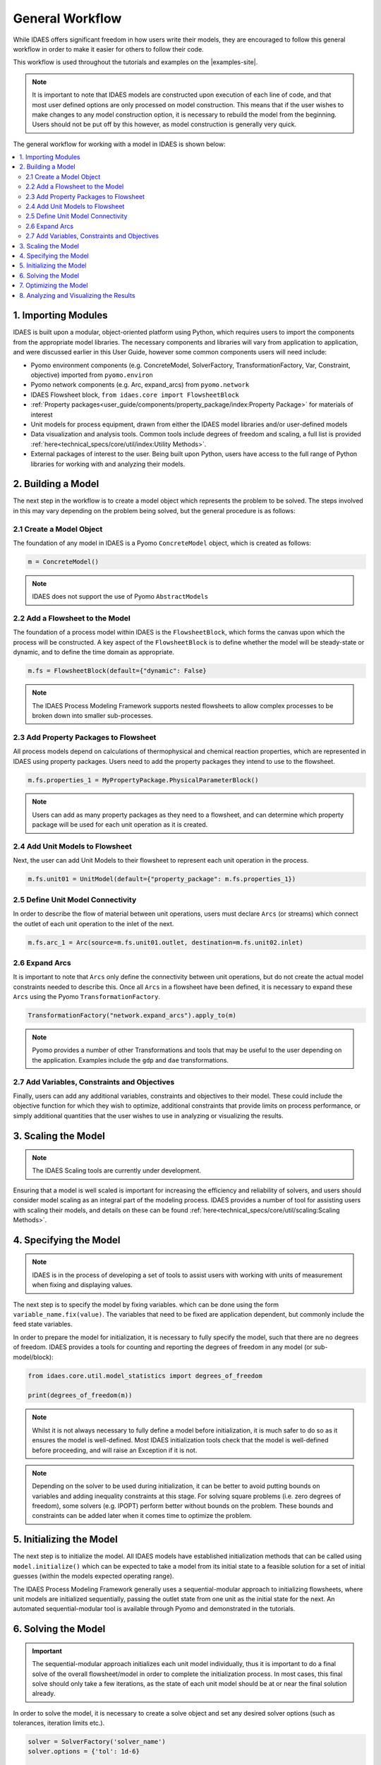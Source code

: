 General Workflow
================

While IDAES offers significant freedom in how users write their models, they 
are encouraged to follow this general workflow in order to make it easier for others to follow 
their code.

This workflow is used throughout the tutorials and examples on the |examples-site|.

.. note::

    It is important to note that IDAES models are constructed upon execution of each line of 
    code, and that most user defined options are only processed on model construction. This 
    means that if the user wishes to make changes to any model construction option, it is 
    necessary to rebuild the model from the beginning. Users should not be put off by this 
    however, as model construction is generally very quick.

The general workflow for working with a model in IDAES is shown below:

.. contents:: :local:

1. Importing Modules
--------------------

IDAES is built upon a modular, object-oriented platform using Python, which requires users to 
import the components from the appropriate model libraries. The necessary components and 
libraries will vary from application to application, and were discussed earlier in this User 
Guide, however some common components users will need include:

* Pyomo environment components (e.g. ConcreteModel, SolverFactory, TransformationFactory, Var, Constraint, objective) imported from ``pyomo.environ``
* Pyomo network components (e.g. Arc, expand_arcs) from ``pyomo.network``
* IDAES Flowsheet block, ``from idaes.core import FlowsheetBlock``
* :ref:`Property packages<user_guide/components/property_package/index:Property Package>` for materials of interest
* Unit models for process equipment, drawn from either the IDAES model libraries and/or user-defined models
* Data visualization and analysis tools. Common tools include degrees of freedom and scaling, a full list is provided :ref:`here<technical_specs/core/util/index:Utility Methods>`.
* External packages of interest to the user. Being built upon Python, users have access to the full range of Python libraries for working with and analyzing their models.

2. Building a Model
-------------------

The next step in the workflow is to create a model object which represents the problem to be 
solved. The steps involved in this may vary depending on the problem being solved, but the 
general procedure is as follows:

2.1 Create a Model Object
^^^^^^^^^^^^^^^^^^^^^^^^^

The foundation of any model in IDAES is a Pyomo ``ConcreteModel`` object, which is created as 
follows:

.. code-block:: python

    m = ConcreteModel()

.. note::

    IDAES does not support the use of Pyomo ``AbstractModels``

2.2 Add a Flowsheet to the Model
^^^^^^^^^^^^^^^^^^^^^^^^^^^^^^^^

The foundation of a process model within IDAES is the ``FlowsheetBlock``, which forms the canvas 
upon which the process will be constructed. A key aspect of the ``FlowsheetBlock`` is to define 
whether the model will be steady-state or dynamic, and to define the time domain as appropriate.

.. code-block:: python

    m.fs = FlowsheetBlock(default={"dynamic": False}

.. note::

    The IDAES Process Modeling Framework supports nested flowsheets to allow complex processes 
    to be broken down into smaller sub-processes.

2.3 Add Property Packages to Flowsheet
^^^^^^^^^^^^^^^^^^^^^^^^^^^^^^^^^^^^^^

All process models depend on calculations of thermophysical and chemical reaction properties, 
which are represented in IDAES using property packages. Users need to add the property packages 
they intend to use to the flowsheet.

.. code-block:: python

    m.fs.properties_1 = MyPropertyPackage.PhysicalParameterBlock()

.. note::

    Users can add as many property packages as they need to a flowsheet, and can determine which 
    property package will be used for each unit operation as it is created.

2.4 Add Unit Models to Flowsheet
^^^^^^^^^^^^^^^^^^^^^^^^^^^^^^^^

Next, the user can add Unit Models to their flowsheet to represent each unit operation in the 
process.

.. code-block:: python

    m.fs.unit01 = UnitModel(default={"property_package": m.fs.properties_1})

2.5 Define Unit Model Connectivity
^^^^^^^^^^^^^^^^^^^^^^^^^^^^^^^^^^

In order to describe the flow of material between unit operations, users must declare ``Arcs``
(or streams) which connect the outlet of each unit operation to the inlet of the next.

.. code-block:: python

    m.fs.arc_1 = Arc(source=m.fs.unit01.outlet, destination=m.fs.unit02.inlet)

2.6 Expand Arcs
^^^^^^^^^^^^^^^

It is important to note that ``Arcs`` only define the connectivity between unit operations, but 
do not create the actual model constraints needed to describe this. Once all ``Arcs`` in a 
flowsheet have been defined, it is necessary to expand these ``Arcs`` using the Pyomo 
``TransformationFactory``.

.. code-block:: python
    
    TransformationFactory("network.expand_arcs").apply_to(m)

.. note::

    Pyomo provides a number of other Transformations and tools that may be useful to the user 
    depending on the application. Examples include the ``gdp`` and ``dae`` transformations.

2.7 Add Variables, Constraints and Objectives
^^^^^^^^^^^^^^^^^^^^^^^^^^^^^^^^^^^^^^^^^^^^^

Finally, users can add any additional variables, constraints and objectives to their model. 
These could include the objective function for which they wish to optimize, additional 
constraints that provide limits on process performance, or simply additional quantities that 
the user wishes to use in analyzing or visualizing the results.

3. Scaling the Model
--------------------

.. note::

    The IDAES Scaling tools are currently under development.

Ensuring that a model is well scaled is important for increasing the efficiency and reliability 
of solvers, and users should consider model scaling as an integral part of the modeling process. 
IDAES provides a number of tool for assisting users with scaling their models, and details on 
these can be found :ref:`here<technical_specs/core/util/scaling:Scaling Methods>`.

4. Specifying the Model
-----------------------

.. note::

    IDAES is in the process of developing a set of tools to assist users with working with units 
    of measurement when fixing and displaying values.

The next step is to specify the model by fixing variables. which can be done using the form 
``variable_name.fix(value)``. The variables that need to be fixed are application dependent, 
but commonly include the feed state variables.

In order to prepare the model for initialization, it is necessary to fully specify the model, 
such that there are no degrees of freedom. IDAES provides a tools for counting and reporting 
the degrees of freedom in any model (or sub-model/block):

.. code-block:: python

    from idaes.core.util.model_statistics import degrees_of_freedom

    print(degrees_of_freedom(m))

.. note::

    Whilst it is not always necessary to fully define a model before initialization, it is much 
    safer to do so as it ensures the model is well-defined. Most IDAES initialization tools 
    check that the model is well-defined before proceeding, and will raise an Exception if it is 
    not.

.. note::

    Depending on the solver to be used during initialization, it can be better to avoid putting 
    bounds on variables and adding inequality constraints at this stage. For solving square 
    problems (i.e. zero degrees of freedom), some solvers (e.g. IPOPT) perform better without 
    bounds on the problem. These bounds and constraints can be added later when it comes time to 
    optimize the problem.

5. Initializing the Model
-------------------------

The next step is to initialize the model. All IDAES models have established initialization 
methods that can be called using ``model.initialize()`` which can be expected to take a model 
from its initial state to a feasible solution for a set of initial guesses (within the models 
expected operating range).

The IDAES Process Modeling Framework generally uses a sequential-modular approach to 
initializing flowsheets, where unit models are initialized sequentially, passing the outlet 
state from one unit as the initial state for the next. An automated sequential-modular tool is 
available through Pyomo and demonstrated in the tutorials.

6. Solving the Model
--------------------

.. important::

    The sequential-modular approach initializes each unit model individually, thus it is 
    important to do a final solve of the overall flowsheet/model in order to complete the 
    initialization process. In most cases, this final solve should only take a few iterations, 
    as the state of each unit model should be at or near the final solution already.

In order to solve the model, it is necessary to create a solve object and set any desired solver 
options (such as tolerances, iteration limits etc.).

.. code-block:: python

    solver = SolverFactory('solver_name')
    solver.options = {'tol': 1d-6}

    results = solver.solve(m)

Users should check the output from the solver to ensure a feasible solution was found using 
the following:

.. code-block:: python

    print(results.solver.termination_condition)

Different problems will require different solvers, and users will need to experiment to find 
those that work best for their problems. The default solver for most IDAES applications is 
IPOPT, which can be downloaded using the ``idaes get-extensions`` command line.

7. Optimizing the Model
-----------------------

Once an initial solution has been found, users can proceed to solving the optimization problem 
of interest. This procedure will vary by application but generally involves the following steps:

7.1) Unfix some degrees of freedom to provide the problem with decision variables, ``variable_name.unfix()``.

7.2) Add bounds to variables and inequality constraints to constrain solution space, ``variable_name.setlb(value)`` and ``var_name.setub(value)``

7.3) Call a solver and check the termination conditions, see step 6 Solving the Model.

.. note::

    Users may wish/need to use different solvers for initialization and optimization. IDAES and 
    Pyomo support the use of multiple solvers as part of the same workflow for solving different 
    types of problems.

8. Analyzing and Visualizing the Results
----------------------------------------

One of the benefits of the IDAES modeling framework is that it operates in a fully featured 
programming language, which provides users a high degree of flexibility in analyzing their 
models. For example, users can automate the simulation of the model across multiple objectives 
or a range of parameters, store and save results from one or multiple solutions. Users also have 
access to a wide range of tools for manipulating, plotting and visualizing the results.
